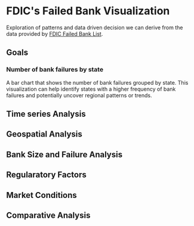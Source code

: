* FDIC's Failed Bank Visualization
Exploration of patterns and data driven decision we can derive from the data provided by [[https://catalog.data.gov/dataset/fdic-failed-bank-list][FDIC Failed Bank List]].

** Goals
*** Number of bank failures by state

A bar chart that shows the number of bank failures grouped by state. This visualization can help identify states with a higher frequency of bank failures and potentially uncover regional patterns or trends.

** Time series Analysis

** Geospatial Analysis

** Bank Size and Failure Analysis

** Regularatory Factors

** Market Conditions

** Comparative Analysis
